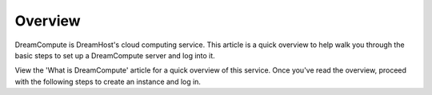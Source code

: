 =========
Overview
=========

DreamCompute is DreamHost's cloud computing service. This article is a quick
overview to help walk you through the basic steps to set up a DreamCompute
server and log into it.

View the 'What is DreamCompute' article for a quick overview of this service.
Once you've read the overview, proceed with the following steps to create an
instance and log in.



.. _DreamObjects: https://dreamhost.com/cloud/storage

.. _DreamCompute Billing Details are located here: 217744568

.. meta::
    :labels: nova glance keystone akanda neutron network dashboard
             horizon quota billing
